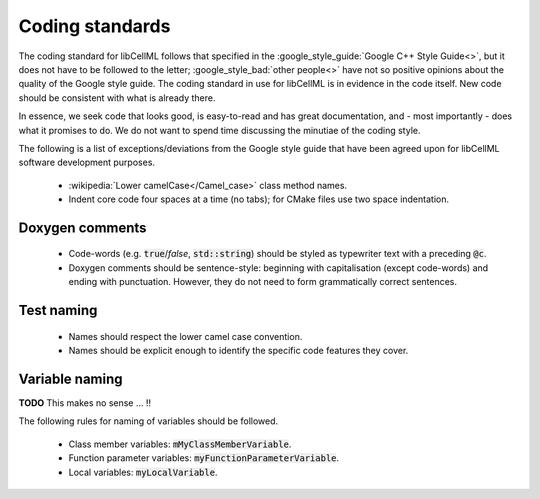 .. _dev_coding_standards:

================
Coding standards
================

The coding standard for libCellML follows that specified in the :google_style_guide:`Google C++ Style Guide<>`, but it does not have to be followed to the letter; :google_style_bad:`other people<>` have not so positive opinions about the quality of the Google style guide.
The coding standard in use for libCellML is in evidence in the code itself.
New code should be consistent with what is already there.

In essence, we seek code that looks good, is easy-to-read and has great documentation, and - most importantly - does what it promises to do.
We do not want to spend time discussing the minutiae of the coding style.

The following is a list of exceptions/deviations from the Google style guide that have been agreed upon for libCellML software development purposes.

 * :wikipedia:`Lower camelCase</Camel_case>` class method names.
 * Indent core code four spaces at a time (no tabs); for CMake files use two space indentation.

Doxygen comments
================

 * Code-words (e.g. :code:`true`/`false`, :code:`std::string`) should be styled as typewriter text with a preceding :code:`@c`.
 * Doxygen comments should be sentence-style: beginning with capitalisation (except code-words) and ending with punctuation.
   However, they do not need to form grammatically correct sentences.

Test naming
===========

 * Names should respect the lower camel case convention.
 * Names should be explicit enough to identify the specific code features they cover.

Variable naming
===============

**TODO** This makes no sense ... !!

The following rules for naming of variables should be followed.

 * Class member variables: :code:`mMyClassMemberVariable`.
 * Function parameter variables: :code:`myFunctionParameterVariable`.
 * Local variables: :code:`myLocalVariable`.
